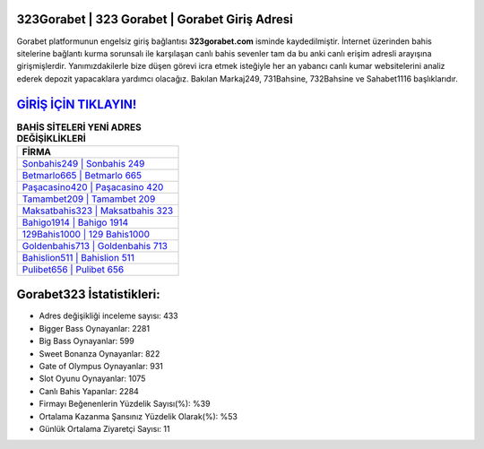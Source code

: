 ﻿323Gorabet | 323 Gorabet | Gorabet Giriş Adresi
===================================

.. image:: images/gorabet-giris.jpg
   :width: 600
   
Gorabet platformunun engelsiz giriş bağlantısı **323gorabet.com** isminde kaydedilmiştir. İnternet üzerinden bahis sitelerine bağlantı kurma sorunsalı ile karşılaşan canlı bahis sevenler tam da bu anki canlı erişim adresli arayışına girişmişlerdir. Yanımızdakilerle bize düşen görevi icra etmek isteğiyle her an yabancı canlı kumar websitelerini analiz ederek depozit yapacaklara yardımcı olacağız. Bakılan Markaj249, 731Bahsine, 732Bahsine ve Sahabet1116 başlıklarıdır.

`GİRİŞ İÇİN TIKLAYIN! <https://cutt.ly/QwVVg2Vk>`_
==============

.. list-table:: **BAHİS SİTELERİ YENİ ADRES DEĞİŞİKLİKLERİ**
   :widths: 100
   :header-rows: 1

   * - FİRMA
   * - `Sonbahis249 | Sonbahis 249 <sonbahis249-sonbahis-249-sonbahis-giris-adresi.html>`_
   * - `Betmarlo665 | Betmarlo 665 <betmarlo665-betmarlo-665-betmarlo-giris-adresi.html>`_
   * - `Paşacasino420 | Paşacasino 420 <pasacasino420-pasacasino-420-pasacasino-giris-adresi.html>`_	 
   * - `Tamambet209 | Tamambet 209 <tamambet209-tamambet-209-tamambet-giris-adresi.html>`_	 
   * - `Maksatbahis323 | Maksatbahis 323 <maksatbahis323-maksatbahis-323-maksatbahis-giris-adresi.html>`_ 
   * - `Bahigo1914 | Bahigo 1914 <bahigo1914-bahigo-1914-bahigo-giris-adresi.html>`_
   * - `129Bahis1000 | 129 Bahis1000 <129bahis1000-129-bahis1000-bahis1000-giris-adresi.html>`_	 
   * - `Goldenbahis713 | Goldenbahis 713 <goldenbahis713-goldenbahis-713-goldenbahis-giris-adresi.html>`_
   * - `Bahislion511 | Bahislion 511 <bahislion511-bahislion-511-bahislion-giris-adresi.html>`_
   * - `Pulibet656 | Pulibet 656 <pulibet656-pulibet-656-pulibet-giris-adresi.html>`_
	 
Gorabet323 İstatistikleri:
===================================	 
* Adres değişikliği inceleme sayısı: 433
* Bigger Bass Oynayanlar: 2281
* Big Bass Oynayanlar: 599
* Sweet Bonanza Oynayanlar: 822
* Gate of Olympus Oynayanlar: 931
* Slot Oyunu Oynayanlar: 1075
* Canlı Bahis Yapanlar: 2284
* Firmayı Beğenenlerin Yüzdelik Sayısı(%): %39
* Ortalama Kazanma Şansınız Yüzdelik Olarak(%): %53
* Günlük Ortalama Ziyaretçi Sayısı: 11
